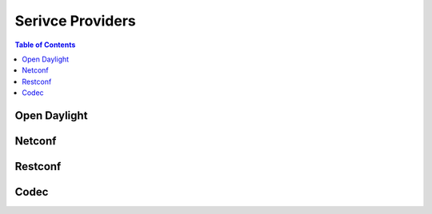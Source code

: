 Serivce Providers
=================

.. go:package:: ydk/providers
    :synopsis: Service Providers API

.. contents:: Table of Contents

Open Daylight
-------------

.. go:struct:: OpendaylightServiceProvider

	OpenDaylightServiceProvider A service provider to be used to communicate with an OpenDaylight instance: https://www.opendaylight.org

	.. attribute:: Path

		A Go ``string`` that represents the path

	.. attribute:: Address

		A Go ``string`` that represents the IP address of the device supporting a open daylight interface

	.. attribute:: Username

		A Go ``string`` that represents the username to log in to the device

	.. attribute:: Password

		A Go ``string`` that represents the password to log in to the device
	
	.. attribute:: Port

		An ``int`` that represents the device port used to access the open daylight interface.

	.. attribute:: EncodingFormat

		An instance of :go:struct:`EncodingFormat<ydk/types/EncodingFormat>`

	.. attribute:: Protocol

		A Go ``string`` that represents protocol used to connect to the device

	.. attribute:: Private

		An instance of :go:struct:`COpenDaylightServiceProvider<ydk/types/COpenDaylightServiceProvider>`

	.. attribute:: ProvidersHolder

		A slice ([] :go:struct:`ServiceProvider<ydk/types/ServiceProvider>`)

	.. attribute:: State

		An instance of :go:struct:`State<ydk/types/State>` which represents the error state of this provider

.. function:: (provider *OpenDaylightServiceProvider) GetPrivate()

	:return: private pointer for OpenDaylightServiceProvider
	:rtype: interface{}

.. function:: (provider *OpenDaylightServiceProvider) Connect()

	Connect to OpenDaylightServiceProvider using Path/Address/Username/Password/Port

.. function:: (provider *OpenDaylightServiceProvider) GetNodeIDs()

	:return: OpenDaylightServiceProvider Node IDs
	:rtype: []string

.. function:: (provider *OpenDaylightServiceProvider) GetNodeProvider(nodeID string)

	:return: Node provider by ID
	:rtype: :go:struct:`ServiceProvider<ydk/types/ServiceProvider>`

.. function:: (provider *OpenDaylightServiceProvider) GetState()

	:return: error state from OpenDaylightServiceProvider
	:rtype: :go:struct:`*State<ydk/types/State>`

.. function:: (provider *OpenDaylightServiceProvider) Disconnect()

	Disconnect from OpenDaylightServiceProvider


Netconf
-------

.. go:struct:: NetconfServiceProvider

	NetconfServiceProvider Implementation of ServiceProvider for the NETCONF protocol: https://tools.ietf.org/html/rfc6241

	.. attribute:: Repo

		An instance of :go:struct:`Repository<ydk/types/Repository>` This attribute represents the repository of YANG models.

	.. attribute:: Address

		A Go ``string`` that represents the IP address of the device supporting a netconf interface

	.. attribute:: Username

		A Go ``string`` that represents the username to log in to the device

	.. attribute:: Password

		A Go ``string`` that represents the password to log in to the device

	.. attribute:: Port

		An ``int`` that represents the device port used to access the netconf interface.

	.. attribute:: Protocol

		A Go ``string`` that represents protocol used to connect to the device

	.. attribute:: Private

		An instance of :go:struct:`CServiceProvider<ydk/types/CServiceProvider>`

	.. attribute:: State

		An instance of :go:struct:`State<ydk/types/State>`

.. function:: (provider *NetconfServiceProvider) GetPrivate()

	:return: private pointer for NetconfServiceProvider
	:rtype: interface{}

.. function:: (provider *NetconfServiceProvider) Connect()
	
	Connect to NetconfServiceProvider using Repo/Address/Username/Password/Port

.. function:: (provider *NetconfServiceProvider) GetState()

	:return: error state from NetconfServiceProvider
	:rtype: :go:struct:`*State<ydk/types/State>`

.. function:: (provider *NetconfServiceProvider) Disconnect()

	Disconnect from NetconfServiceProvider


Restconf
--------

.. go:struct:: RestconfServiceProvider

	RestconfServiceProvider Implementation of ServiceProvider for the RESTCONF protocol: https://tools.ietf.org/html/draft-ietf-netconf-restconf-18

	.. attribute:: Path

		A Go ``string`` that represents the path

	.. attribute:: Address

		A Go ``string`` that represents the IP address of the device supporting a restconf interface

	.. attribute:: Username

		A Go ``string`` that represents the username to log in to the device

	.. attribute:: Password

		A Go ``string`` that represents the password to log in to the device

	.. attribute:: Port

		An ``int`` that represents the device port used to access the restconfs interface.

	.. attribute:: Encoding

		An instance of :go:struct:`EncodingFormat<ydk/types/EncodingFormat>`

	.. attribute:: StateURLRoot

		A Go ``string``. This attribute provides backwards compatibility with older drafts of restconf RFC, this can be "/operational" or "/data"

	.. attribute:: ConfigURLRoot

		A Go ``string``. This attribute provides backwards compatibility with older drafts of restconf RFC, this can be "/config" or "/data" (which is the default)

	.. attribute:: Private

		An instance of :go:struct:`CServiceProvider<ydk/types/CServiceProvider>`

	.. attribute:: State

		An instance of :go:struct:`State<ydk/types/State>`

.. function:: (provider *RestconfServiceProvider) GetPrivate()
	
	:return: private pointer for RestconfServiceProvider
	:rtype: interface{}

.. function:: (provider *RestconfServiceProvider) Connect()

	Connect to RestconfServiceProvider using Path/Address/Username/Password/Port

.. function:: (provider *RestconfServiceProvider) GetState()
	
	:return: error state from RestconfServiceProvider
	:rtype: :go:struct:`*State<ydk/types/State>`

.. function:: (provider *RestconfServiceProvider) Disconnect
	
	Disconnect from RestconfServiceProvider


Codec
-----

.. go:struct:: CodecServiceProvider

	CodecServiceProvider Encode and decode to XML/JSON format

	.. attribute:: Repo

		An instance of :go:struct:`Repository<ydk/types/Repository>` This attribute represents the repository of YANG models.

	.. attribute:: Encoding

		An instance of :go:struct:`EncodingFormat<ydk/types/EncodingFormat>`

	.. attribute:: RootSchemaTable

		An instance of map[string] :go:struct:`RootSchemaNode<ydk/types/RootSchemaNode>`

	.. attribute:: State

		An instance of :go:struct:`State<ydk/types/State>`

.. function:: (provider *CodecServiceProvider) Initialize()

	Initialize the CodecServiceProvider

.. function:: (provider *CodecServiceProvider) GetEncoding()

	:return: the encoding format for CodecServiceProvider
	:rtype: :go:struct:`EncodingFormat<ydk/types/EncodingFormat>`

.. function:: (provider *CodecServiceProvider) GetState()

	:return: error state from CodecServiceProvider
	:rtype: :go:struct:`*State<ydk/types/State>`

.. function:: (provider *CodecServiceProvider) GetRootSchemaNode(entity types.Entity)

	:return: root schema node for entity
	:rtype: :go:struct:`RootSchemaNode<ydk/types/RootSchemaNode>`

